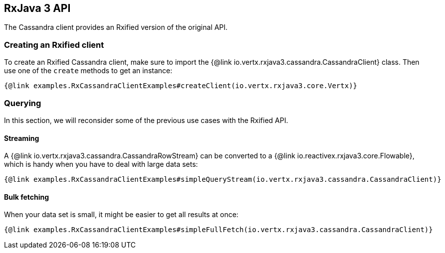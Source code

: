 == RxJava 3 API

The Cassandra client provides an Rxified version of the original API.

=== Creating an Rxified client

To create an Rxified Cassandra client, make sure to import the {@link io.vertx.rxjava3.cassandra.CassandraClient} class.
Then use one of the `create` methods to get an instance:

[source,java]
----
{@link examples.RxCassandraClientExamples#createClient(io.vertx.rxjava3.core.Vertx)}
----

=== Querying

In this section, we will reconsider some of the previous use cases with the Rxified API.

==== Streaming

A {@link io.vertx.rxjava3.cassandra.CassandraRowStream} can be converted to a {@link io.reactivex.rxjava3.core.Flowable}, which is handy when you have to deal with large data sets:

[source,java]
----
{@link examples.RxCassandraClientExamples#simpleQueryStream(io.vertx.rxjava3.cassandra.CassandraClient)}
----

==== Bulk fetching

When your data set is small, it might be easier to get all results at once:

[source,java]
----
{@link examples.RxCassandraClientExamples#simpleFullFetch(io.vertx.rxjava3.cassandra.CassandraClient)}
----
